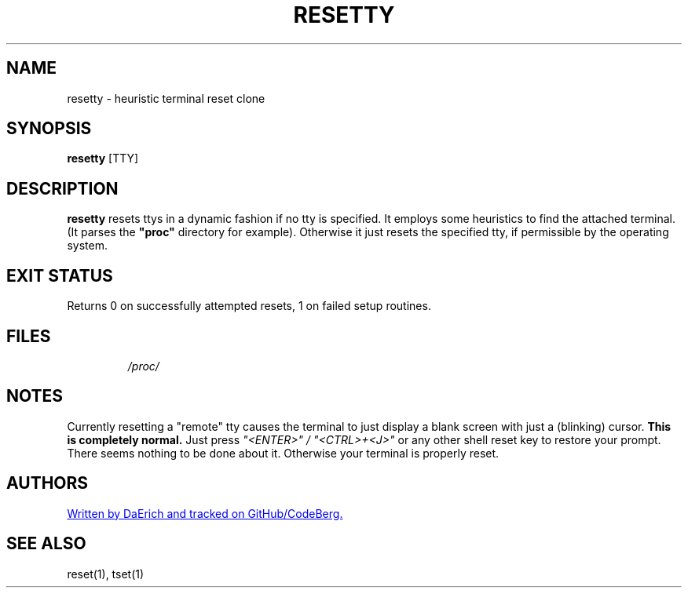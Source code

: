 .TH RESETTY 1 2021-09-12 GNU/LINUX "General Commands Manual"
.SH NAME
resetty \- heuristic terminal reset clone
.SH SYNOPSIS
.B resetty
[TTY]
.SH DESCRIPTION
.B resetty
resets ttys in a dynamic fashion if no tty is specified. It employs some
heuristics to find the attached terminal. (It parses the 
.B \(dqproc\(dq 
directory for example). Otherwise it just resets the specified tty, if
permissible by the operating system.
.SH EXIT STATUS
Returns 0 on successfully attempted resets, 1 on failed setup routines.
.SH FILES
.IP 
.I /proc/
.SH NOTES
Currently resetting a "remote" tty causes the terminal to just display a blank
screen with just a (blinking) cursor.
.B This is completely normal.
Just press 
.I \(dq<ENTER>\(dq / \(dq<CTRL>+<J>\(dq
or any other shell reset key to restore your prompt. There seems nothing to be
done about it. Otherwise your terminal is properly reset.
.SH AUTHORS
.UR https://github/daerich/resetty
Written by DaErich and tracked on GitHub/CodeBerg.
.UE
.SH SEE ALSO
reset(1), tset(1)
